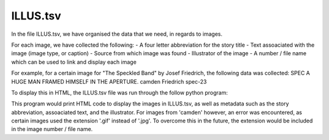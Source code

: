 ILLUS.tsv
=========

In the file ILLUS.tsv, we have organised the data that we need, in regards to images. 

For each image, we have collected the following:
- A four letter abbreviation for the story title
- Text assoaciated with the image (image type, or caption)
- Source from which image was found
- Illustrator of the image
- A number / file name which can be used to link and display each image

For example, for a certain image for "The Speckled Band" by Josef Friedrich, the following data was collected:
SPEC	A HUGE MAN FRAMED HIMSELF IN THE APERTURE.	camden	Friedrich	spec-23

To display this in HTML, the ILLUS.tsv file was run through the follow python program:

.. codeblock:: python
	fh = open('/Users/nkusanda/desktop/sh-canon/pics/ILLUScamden')
	url{'camden': 'https://ignisart.com/camdenhouse/gallery/', 'vicweb': 'http://www.victorianweb.org/art/illustration/pagets/'}
	img{'camden': 'https://ignisart.com/camdenhouse/images/','vicweb': 'http://www.victorianweb.org/art/illustration/pagets/'}

	for l in fh:
    	(abr, text, src, illustrator, n) = l.strip().split('\t')
    	print("""<p>{0}, <a href='{1}{3}.htm'><img src='{2}{3}.jpg'>{4}</a> by {5}""".format(abr,
                                                                                 	url[src],
                                                                                	img[src],
                                                                                 	n,
                                                                                 	text,
                                                                                 	illustrator))
This program would print HTML code to display the images in ILLUS.tsv, as well as metadata such as the story abbreviation, assoaciated text, and the illustrator. For images from 'camden' however, an error was encountered, as certain images used the extension '.gif' instead of '.jpg'. To overcome this in the future, the extension would be included in the image number / file name. 
